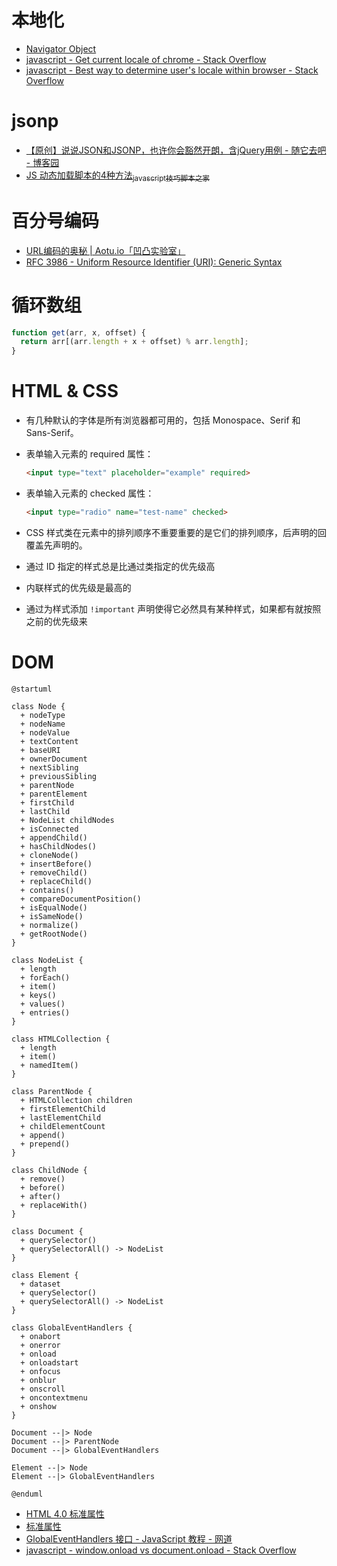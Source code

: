 * 本地化
  + [[https://www.w3schools.com/jsref/obj_navigator.asp][Navigator Object]]
  + [[https://stackoverflow.com/questions/25606730/get-current-locale-of-chrome/42070353][javascript - Get current locale of chrome - Stack Overflow]]
  + [[https://stackoverflow.com/questions/673905/best-way-to-determine-users-locale-within-browser][javascript - Best way to determine user's locale within browser - Stack Overflow]]

* jsonp
  + [[https://www.cnblogs.com/dowinning/archive/2012/04/19/json-jsonp-jquery.html][【原创】说说JSON和JSONP，也许你会豁然开朗，含jQuery用例 - 随它去吧 - 博客园]]
  + [[https://www.jb51.net/article/17992.htm][JS 动态加载脚本的4种方法_javascript技巧_脚本之家]]

* 百分号编码
  + [[https://aotu.io/notes/2017/06/15/The-mystery-of-URL-encoding/index.html][URL编码的奥秘 | Aotu.io「凹凸实验室」]]
  + [[https://tools.ietf.org/html/rfc3986][RFC 3986 - Uniform Resource Identifier (URI): Generic Syntax]]

* 循环数组
  #+BEGIN_SRC js
    function get(arr, x, offset) {
      return arr[(arr.length + x + offset) % arr.length];
    }
  #+END_SRC

* HTML & CSS
  + 有几种默认的字体是所有浏览器都可用的，包括 Monospace、Serif 和 Sans-Serif。
  + 表单输入元素的 required 属性：
    #+BEGIN_SRC html
      <input type="text" placeholder="example" required>
    #+END_SRC
  + 表单输入元素的 checked 属性：
    #+BEGIN_SRC html
      <input type="radio" name="test-name" checked>
    #+END_SRC
  + CSS 样式类在元素中的排列顺序不重要重要的是它们的排列顺序，后声明的回覆盖先声明的。
  + 通过 ID 指定的样式总是比通过类指定的优先级高
  + 内联样式的优先级是最高的
  + 通过为样式添加 ~!important~ 声明使得它必然具有某种样式，如果都有就按照之前的优先级来

* DOM
  #+BEGIN_SRC plantuml
    @startuml

    class Node {
      + nodeType
      + nodeName
      + nodeValue
      + textContent
      + baseURI
      + ownerDocument
      + nextSibling
      + previousSibling
      + parentNode
      + parentElement
      + firstChild
      + lastChild
      + NodeList childNodes
      + isConnected
      + appendChild()
      + hasChildNodes()
      + cloneNode()
      + insertBefore()
      + removeChild()
      + replaceChild()
      + contains()
      + compareDocumentPosition()
      + isEqualNode()
      + isSameNode()
      + normalize()
      + getRootNode()
    }

    class NodeList {
      + length
      + forEach()
      + item()
      + keys()
      + values()
      + entries()
    }

    class HTMLCollection {
      + length
      + item()
      + namedItem()
    }

    class ParentNode {
      + HTMLCollection children
      + firstElementChild
      + lastElementChild
      + childElementCount
      + append()
      + prepend()
    }

    class ChildNode {
      + remove()
      + before()
      + after()
      + replaceWith()
    }

    class Document {
      + querySelector()
      + querySelectorAll() -> NodeList
    }

    class Element {
      + dataset
      + querySelector()
      + querySelectorAll() -> NodeList
    }

    class GlobalEventHandlers {
      + onabort
      + onerror
      + onload
      + onloadstart
      + onfocus
      + onblur
      + onscroll
      + oncontextmenu
      + onshow
    }

    Document --|> Node
    Document --|> ParentNode
    Document --|> GlobalEventHandlers

    Element --|> Node
    Element --|> GlobalEventHandlers

    @enduml
  #+END_SRC

  + [[http://www.w3school.com.cn/html/html_standardattributes.asp][HTML 4.0 标准属性]]
  + [[http://www.shouce.ren/api/html/html4/html-09.html][标准属性]]
  + [[https://wangdoc.com/javascript/events/globaleventhandlers.html#%E5%85%B6%E4%BB%96%E7%9A%84%E4%BA%8B%E4%BB%B6%E5%B1%9E%E6%80%A7][GlobalEventHandlers 接口 - JavaScript 教程 - 网道]]
  + [[https://stackoverflow.com/questions/588040/window-onload-vs-document-onload][javascript - window.onload vs document.onload - Stack Overflow]]
